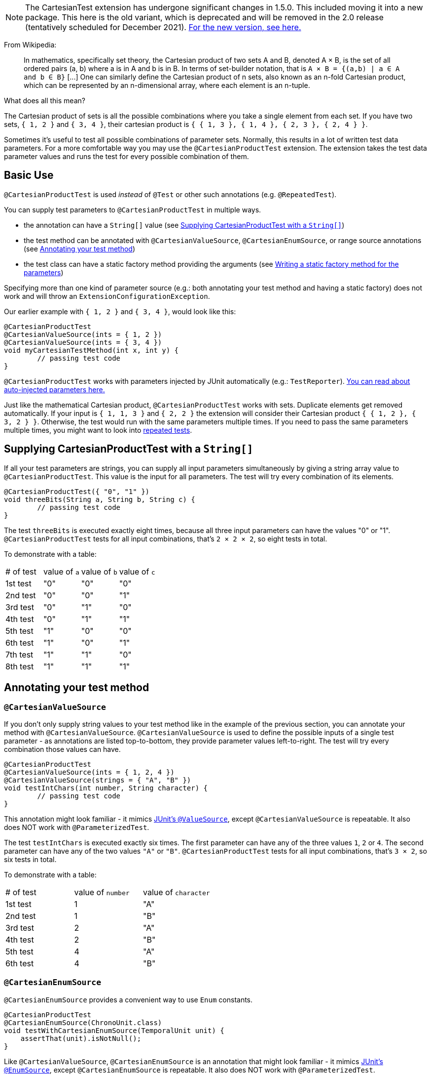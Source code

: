 :page-title: Cartesian product of all test parameters (deprecated in 1.5.0)
:page-description: Extends JUnit Jupiter with `@CartesianProductTest`, a variant of parameterized tests that tests all combinations of its input

NOTE: The CartesianTest extension has undergone significant changes in 1.5.0.
This included moving it into a new package.
This here is the old variant, which is deprecated and will be removed in the 2.0 release (tentatively scheduled for December 2021).
link:docs/cartesian-product[For the new version, see here.]

From Wikipedia:

> In mathematics, specifically set theory, the Cartesian product of two sets A and B, denoted A × B, is the set of all ordered pairs (a, b) where a is in A and b is in B.
> In terms of set-builder notation, that is `A × B = {(a,b) | a ∈ A and b ∈ B}`
> +[...]+
> One can similarly define the Cartesian product of n sets, also known as an n-fold Cartesian product, which can be represented by an n-dimensional array, where each element is an n-tuple.

What does all this mean?

The Cartesian product of sets is all the possible combinations where you take a single element from each set.
If you have two sets, `{ 1, 2 }` and `{ 3, 4 }`, their cartesian product is `{ { 1, 3 }, { 1, 4 }, { 2, 3 }, { 2, 4 } }`.

Sometimes it's useful to test all possible combinations of parameter sets.
Normally, this results in a lot of written test data parameters.
For a more comfortable way you may use the `@CartesianProductTest` extension.
The extension takes the test data parameter values and runs the test for every possible combination of them.

== Basic Use

`@CartesianProductTest` is used _instead_ of `@Test` or other such annotations (e.g. `@RepeatedTest`).

You can supply test parameters to `@CartesianProductTest` in multiple ways.

- the annotation can have a `String[]` value (see <<Supplying CartesianProductTest with a `String[]`>>)
- the test method can be annotated with `@CartesianValueSource`, `@CartesianEnumSource`, or range source annotations (see <<Annotating your test method>>)
- the test class can have a static factory method providing the arguments (see <<Writing a static factory method for the parameters>>)

Specifying more than one kind of parameter source (e.g.: both annotating your test method and having a static factory) does not work and will throw an `ExtensionConfigurationException`.

Our earlier example with `{ 1, 2 }` and `{ 3, 4 }`, would look like this:

[source,java]
----
@CartesianProductTest
@CartesianValueSource(ints = { 1, 2 })
@CartesianValueSource(ints = { 3, 4 })
void myCartesianTestMethod(int x, int y) {
	// passing test code
}
----

`@CartesianProductTest` works with parameters injected by JUnit automatically (e.g.: `TestReporter`).
https://junit.org/junit5/docs/current/user-guide/#writing-tests-dependency-injection::[You can read about auto-injected parameters here.]

Just like the mathematical Cartesian product, `@CartesianProductTest` works with sets.
Duplicate elements get removed automatically.
If your input is `{ 1, 1, 3 }` and `{ 2, 2 }` the extension will consider their Cartesian product `{ { 1, 2 }, { 3, 2 } }`.
Otherwise, the test would run with the same parameters multiple times.
If you need to pass the same parameters multiple times, you might want to look into https://junit.org/junit5/docs/current/user-guide/#writing-tests-repeated-tests[repeated tests].

== Supplying CartesianProductTest with a `String[]`

If all your test parameters are strings, you can supply all input parameters simultaneously by giving a string array value to `@CartesianProductTest`.
This value is the input for all parameters.
The test will try every combination of its elements.

[source,java]
----
@CartesianProductTest({ "0", "1" })
void threeBits(String a, String b, String c) {
	// passing test code
}
----

The test `threeBits` is executed exactly eight times, because all three input parameters can have the values "0" or "1".
`@CartesianProductTest` tests for all input combinations, that's `2 × 2 × 2`, so eight tests in total.

To demonstrate with a table:

|===
| # of test | value of `a`   | value of `b`   | value of `c`
| 1st test  | "0"            | "0"            | "0"
| 2nd test  | "0"            | "0"            | "1"
| 3rd test  | "0"            | "1"            | "0"
| 4th test  | "0"            | "1"            | "1"
| 5th test  | "1"            | "0"            | "0"
| 6th test  | "1"            | "0"            | "1"
| 7th test  | "1"            | "1"            | "0"
| 8th test  | "1"            | "1"            | "1"
|===

== Annotating your test method

=== `@CartesianValueSource`

If you don't only supply string values to your test method like in the example of the previous section, you can annotate your method with `@CartesianValueSource`.
`@CartesianValueSource` is used to define the possible inputs of a single test parameter - as annotations are listed top-to-bottom, they provide parameter values left-to-right.
The test will try every combination those values can have.

[source,java]
----
@CartesianProductTest
@CartesianValueSource(ints = { 1, 2, 4 })
@CartesianValueSource(strings = { "A", "B" })
void testIntChars(int number, String character) {
	// passing test code
}
----

This annotation might look familiar - it mimics https://junit.org/junit5/docs/current/user-guide/#writing-tests-parameterized-tests-sources-ValueSource::[JUnit's `@ValueSource`], except `@CartesianValueSource` is repeatable.
It also does NOT work with `@ParameterizedTest`.

The test `testIntChars` is executed exactly six times.
The first parameter can have any of the three values `1`, `2` or `4`.
The second parameter can have any of the two values `"A"` or `"B"`.
`@CartesianProductTest` tests for all input combinations, that's `3 × 2`, so six tests in total.

To demonstrate with a table:

|===
| # of test | value of `number` | value of `character`
| 1st test  | 1                 | "A"
| 2nd test  | 1                 | "B"
| 3rd test  | 2                 | "A"
| 4th test  | 2                 | "B"
| 5th test  | 4                 | "A"
| 6th test  | 4                 | "B"
|===

=== `@CartesianEnumSource`

`@CartesianEnumSource` provides a convenient way to use `Enum` constants.

[source,java]
----
@CartesianProductTest
@CartesianEnumSource(ChronoUnit.class)
void testWithCartesianEnumSource(TemporalUnit unit) {
    assertThat(unit).isNotNull();
}
----

Like `@CartesianValueSource`, `@CartesianEnumSource` is an annotation that might look familiar - it mimics https://junit.org/junit5/docs/current/user-guide/#writing-tests-parameterized-tests-sources-EnumSource::[JUnit's `@EnumSource`], except `@CartesianEnumSource` is repeatable.
It also does NOT work with `@ParameterizedTest`.

The annotation's `value` attribute is optional.
When omitted, the declared type of the parameter of the `@CartesianProductTest` method, which has the same relative index of the annotation, is used.
The test will fail if it does not reference an enum type.
Thus, the `value` attribute is required in the above example because the method parameter is declared as `TemporalUnit`, i.e. the interface implemented by `ChronoUnit`, which isn't an enum type.
Changing the method parameter type to `ChronoUnit` allows you to omit the explicit enum type from the annotation as follows.

[source,java]
----
@CartesianProductTest
@CartesianEnumSource
void testWithCartesianEnumSourceWithAutoDetection(ChronoUnit unit) {
    assertThat(unit).isNotNull();
}
----

As the above example has only one annotation, the type of the first parameter is used.
The automatic detection of the enum type also works in cases with several `@CartesianEnumSource` annotations, even when mixed with other annotation supported by `@CartesianProductTest`.

[source,java]
----
@CartesianProductTest
@IntRangeSource(from = 0, to = 2)
@CartesianEnumSource
@CartesianEnumSource
@CartesianValueSource(longs = { 2, 3 })
void testWithCartesianEnumSourceMixedWithOtherAnnotations(int i, TestEnum e1, AnotherTestEnum e2, long l) {
    assertThat(i).isNotNull();
    assertThat(e1).isNotNull();
    assertThat(e2).isNotNull();
    assertThat(l).isNotNull();
}
----

The annotation provides an optional `names` attribute that lets you specify which constants shall be used, like in the following example.
If omitted, all constants will be used.

[source,java]
----
@CartesianProductTest
@CartesianEnumSource(names = { "DAYS", "HOURS" })
void testWithCartesianEnumSourceInclude(ChronoUnit unit) {
    assertThat(EnumSet.of(ChronoUnit.DAYS, ChronoUnit.HOURS)).contains(unit);
}
----

The annotation also provides an optional `mode` attribute that enables fine-grained control over which constants are passed to the test method.
For example, you can exclude names from the enum constant pool or specify regular expressions as in the following examples.

[source,java]
----
@CartesianProductTest
@CartesianEnumSource(mode = EXCLUDE, names = { "ERAS", "FOREVER" })
void testWithCartesianEnumSourceExclude(ChronoUnit unit) {
    assertThat(EnumSet.of(ChronoUnit.ERAS, ChronoUnit.FOREVER)).doesNotContain(unit);
}
----

[source,java]
----
@CartesianProductTest
@CartesianEnumSource(mode = MATCH_ALL, names = "^.*DAYS$")
void testWithCartesianEnumSourceRegex(ChronoUnit unit) {
    assertThat(unit.name()).endsWith("DAYS");
}
----

The example below shows how to use `@CartesianEnumSource` with two `Enum` types.

[source,java]
----
enum MyEnum {
	ONE, TWO, THREE
}

enum AnotherEnum {
	ALPHA, BETA, GAMMA, DELTA
}

@CartesianProductTest
@CartesianEnumSource(MyEnum.class)
@CartesianEnumSource(value = AnotherEnum.class, names = { "ALPHA", "DELTA" }, mode = Mode.EXCLUDE)
void testEnumValues(MyEnum myEnum, AnotherEnum anotherEnum) {
	// passing test code
}
----

The test `testEnumValues` is executed exactly six times.
The first parameter can have any of the three constants `ONE`, `TWO` or `THREE`.
The second parameter can have any of the two constants `BETA` or `GAMMA` (note the `EXCLUDE` mode applied to the other two constants).
`@CartesianProductTest` tests for all input combinations, that's `3 × 2`, so six tests in total.

To demonstrate with a table:

|===
| # of test | value of `myEnum` | value of `anotherEnum`
| 1st test  | ONE               | BETA
| 2nd test  | ONE               | GAMMA
| 3rd test  | TWO               | BETA
| 4th test  | TWO               | GAMMA
| 5th test  | THREE             | BETA
| 6th test  | THREE             | GAMMA
|===

`@CartesianEnumSource` can also be combined with other supported annotations, like `@CartesianValueSource`:

[source,java]
----
enum MyEnum {
	ONE, TWO, THREE
}

@CartesianProductTest
@CartesianValueSource(ints = { 1, 2, 3 })
@CartesianEnumSource(MyEnum.class)
void testEnumValues(int i, MyEnum myEnum) {
	// passing test code
}
----

=== Range Source annotations

Alternatively, you can annotate your test method with link:docs/range-sources[range source annotations].
For _this purpose only_, range sources are repeatable.
When you annotate your `@CartesianProductTest` with a range source, you specify the inputs to a single test parameter.
This is _not_ like `@ParameterizedTest` where you have to define all inputs in a single `@ArgumentsSource`.

[source,java]
----
@CartesianProductTest
@ShortRangeSource(from = 1, to = 3, step = 1)
@LongRangeSource(from = 0L, to = 2L, step = 1, closed = true)
void testShortAndLong(short s, long l) {
	// passing test code
}
----

Just like with `@CartesianValueSource`, annotations get assigned to parameters in order.
The first annotation from the top gets assigned to the first parameter, the second annotation to the second parameter and so on.

The test `testShortAndLong` is executed exactly six times.
The first parameter can have any of the two values `1`, `2`.
The second parameter can have any of the three values `0L`, `1L` or `2L`.
`@CartesianProductTest` tests for all input combinations, that's `2 × 3`, so six tests in total.

To demonstrate with a table:
|===
| # of test | value of `s` | value of `l`
| 1st test  | 1            | 0L
| 2nd test  | 1            | 1L
| 3rd test  | 1            | 2L
| 4th test  | 2            | 0L
| 5th test  | 2            | 1L
| 6th test  | 2            | 2L
|===

For more information, please see the link:docs/range-sources[separate documentation about range sources].
You can combine range sources with `@CartesianValueSource`, it works as you'd expect:

[source, java]
----
@CartesianProductTest
@ShortRangeSource(from = 1, to = 3)
@CartesianValueSource(strings = { "text one", "text two" })
void mixAndMatchTest(short number, String text) {
	// passing test code
}
----

== Writing a static factory method for the parameters

If your tests require special inputs that `@CartesianValueSource` is not able to supply, you can define a static factory method to supply your test parameters.
By default, this method must have the same name as the test method, but you can specify a different name with the `factory` annotation parameter.
Just like with JUnit's `@MethodSource`, you can specify the factory method with its fully-qualified name (including the class), e.g. `com.example.Class#factory`.
This method must return `CartesianProductTest.Sets`.
`CartesianProductTest.Sets` is a helper class, specifically for creating sets for `@CartesianProductTest`.
To create the test data, instantiate a `new CartesianProductTest.Sets()` then use the methods `add()` (with varargs arguments) or `addAll()` (with `Iterable` or `Stream` argument) to register the values for the parameters.

[source,java]
----
@CartesianProductTest
void nFold(String string, Class<?> clazz, TimeUnit unit) {
	// passing test code
}

static CartesianProductTest.Sets nFold() {
	return new CartesianProductTest.Sets()
		// e.g. with a `List<String> letters`,
		// you can use `addAll`:
		// .addAll(letters)
		.add("Alpha", "Omega")
		.add(Runnable.class, Cloneable.class, Predicate.class)
		.add(TimeUnit.DAYS, TimeUnit.HOURS);
}
----

The test `nFold` is executed exactly twelve times.
The first parameter can have any of the two values `"Alpha"` or `"Omega"`.
The second parameter can have any of the three values `Runnable.class`, `Cloneable.class` or `Predicate.class`.
The third parameter can have any of the two values `TimeUnit.DAYS` or `TimeUnit.HOURS`.
`@CartesianProductTest` tests for all input combinations, that's `2 × 3 × 2`, so twelve tests in total.

To demonstrate with a table:

|===
| # of test  | value of `string` | value of `clazz` | value of `unit`
| 1st test   | "Alpha"           | Runnable.class   | TimeUnit.DAYS
| 2nd test   | "Alpha"           | Runnable.class   | TimeUnit.HOURS
| 3rd test   | "Alpha"           | Cloneable.class  | TimeUnit.DAYS
| 4th test   | "Alpha"           | Cloneable.class  | TimeUnit.HOURS
| 5th test   | "Alpha"           | Predicate.class  | TimeUnit.DAYS
| 6th test   | "Alpha"           | Predicate.class  | TimeUnit.HOURS
| 7th test   | "Omega"           | Runnable.class   | TimeUnit.DAYS
| 8th test   | "Omega"           | Runnable.class   | TimeUnit.HOURS
| 9th test   | "Omega"           | Cloneable.class  | TimeUnit.DAYS
| 10th test  | "Omega"           | Cloneable.class  | TimeUnit.HOURS
| 11th test  | "Omega"           | Predicate.class  | TimeUnit.DAYS
| 12th test  | "Omega"           | Predicate.class  | TimeUnit.HOURS
|===

Remember, you can reuse the same argument provider method, by explicitly passing its name to `@CartesianProductTest`'s `factory` attribute.

[source,java]
----
@CartesianProductTest(factory = "provideArguments")
void testNeedingArguments(String string, int i) {
	// passing test code
}

@CartesianProductTest(factory = "provideArguments")
void testNeedingSameArguments(String string, int i) {
	// different passing test code
}

static CartesianProductTest.Sets provideArguments() {
	return new CartesianProductTest.Sets()
		.add("Mercury", "Earth", "Venus")
		.add(1, 12, 144);
}
----

=== Conditions for the static factory method

There are multiple conditions the static factory method has to fulfill to qualify:

- must have the same name as the test method (or its name must be specified via the `factory` attribute)
- must be `static`
- must have **no** parameters
- must return `CartesianProductTest.Sets`
- must register values for every parameter exactly once
- must register values in order

=== Returning wrong `Sets` in the static factory method

If you register too few, too many, or conflicting parameters, you will get an https://junit.org/junit5/docs/current/api/org.junit.jupiter.api/org/junit/jupiter/api/extension/ParameterResolutionException.html[`ParameterResolutionException`].
"Conflicting parameters" means your test method has a parameter that should be injected by JUnit (e.g.: `TestReporter`) but you also try to inject it.

Examples of badly configured tests/static factory method:

[source,java]
----
@CartesianProductTest(factory = "resolveParameters")
void tooFewParameters(String string, int i, boolean b) {
	// fails because the boolean parameter is not resolved
}

@CartesianProductTest(factory = "resolveParameters")
void tooManyParameters(String string) {
	// fails because we try to supply a non-existent integer parameter
}

@CartesianProductTest(factory = "resolveParameters")
void wrongOrderParameters(int i, String string) {
	// fails because the static factory method declared parameter sets in the wrong order
}

@CartesianProductTest(factory = "resolveTestReporterParam")
void conflictingParameters(String string, TestReporter info) {
	// fails because both the factory method and JUnit tries to inject TestReporter
}

static CartesianProductTest.Sets resolveParameters() {
	return new CartesianProductTest.Sets()
		.add("A", "B", "C")
		.add(1, 2, 3);
}

static CartesianProductTest.Sets resolveTestReporterParam() {
	return new CartesianProductTest.Sets()
		.add("A", "B", "C")
		.add(new MyTestReporter()); // in this case MyTestReporter implements TestReporter
}
----

== Writing your own `@ArgumentsSource` for `@CartesianProductTest`

You might find that the available `@ArgumentsSource` annotations do not fit your need.
In that case, you can write a custom https://junit.org/junit5/docs/current/api/org.junit.jupiter.params/org/junit/jupiter/params/provider/ArgumentsSource.html[`@ArgumentsSource`] and a corresponding https://junit.org/junit5/docs/current/api/org.junit.jupiter.params/org/junit/jupiter/params/provider/ArgumentsProvider.html[`ArgumentsProvider`] for `@CartesianProductTest`.

Let's demonstrate with an example.

For the sake of the example, let's imagine that `@CartesianValueSource` does not exist.
We would like to have an `@ArgumentsSource`, where we can specify integers.
Let's create an annotation for it.

[source,java]
----
import java.lang.annotation.*;

@Target(ElementType.METHOD)
@Retention(RetentionPolicy.RUNTIME)
@Repeatable(CartesianIntSources.class)
@ArgumentsSource(IntArgumentsProvider.class)
public @interface CartesianIntSource {

	int[] numbers();

	@interface CartesianIntSources {
		CartesianIntSource[] value();
	}
}
----

The annotation has to have `RUNTIME` retention, so JUnit (and Pioneer) can discover it on your test via reflection.
It does not have to be repeatable, necessarily, but it is strongly recommended, since you can only specify the input of a single test parameter in a single annotation.
It has to be annotated with `@ArgumentsSource`, so Pioneer knows which ArgumentsProvider it should invoke.

Next, we need to have a class that takes these values and passes them to our test.

[source,java]
----
import java.util.Arrays;
import java.util.stream.Stream;

import org.junit.jupiter.api.extension.ExtensionContext;
import org.junit.jupiter.params.provider.Arguments;
import org.junit.jupiter.params.provider.ArgumentsProvider;

class IntArgumentsProvider implements ArgumentsProvider, CartesianAnnotationConsumer<CartesianIntSource> {

	private CartesianIntSource source;

	@Override
	void accept(CartesianIntSource source) {
		this.source = source;
	}

	@Override
	public Stream<? extends Arguments> provideArguments(ExtensionContext context) {
		return Arrays.stream(source.value()).map(Arguments::of);
	}

}
----

The class has to implement both interfaces (`ArgumentsProvider` and `CartesianAnnotationConsumer<? extends Annotation>`).
Note that an implementation of `ArgumentsProvider` must be declared as either a top-level class or as a static nested class.
The `IntArgumentsProvider` class first 'consumes' the annotation via the `accept` method, then provides the arguments to JUnit via the `provideArguments` method.
The order of these operations is guaranteed, so `accept` is always first and `provideArguments` is always second.

In our case, we don't have to process the values we pass in the annotation, so we just return the values as is, but you could do additional processing, for example:

[source,java]
----
// no annotations to make example shorter
@interface PeopleSource {

	String[] names();

	int ages();

}

// no class definition to make example shorter
@Override
public Stream<? extends Arguments> provideArguments(ExtensionContext context) {
	return IntStream.range(0, source.names().length)
		.mapToObj(i -> new Person(source.names()[i], source.ages()[i]))
		.map(Arguments::of);
}
----

== Customizing Display Names

By default, the display name of a CartesianProductTest invocation contains the invocation index and the String representation of all arguments for that specific invocation.
You can customize invocation display names via the `name` attribute of the `@CartesianProductTest` annotation.
For example:

[source,java]
----
@CartesianProductTest(value = {"0", "1"}, name = "{index} => first bit: {0} second bit: {1}")
@DisplayName("Basic bit test")
void testWithCustomDisplayName(String a, String b) {
	// passing test code
}
----

When executing the above test, you should see output similar to the following:

[source]
----
Basic bit test
├─ 1 => first bit: 0 second bit: 0
├─ 2 => first bit: 0 second bit: 1
├─ 3 => first bit: 1 second bit: 0
└─ 4 => first bit: 1 second bit: 1
----

Please note that name is a MessageFormat pattern.
A single quote (') needs to be represented as a doubled single quote ('') in order to be displayed.

CartesianProductTest supports the following placeholders in custom display names:

|===
| Placeholder | Description

| `{displayName}`
| the display name of the method
| `{index}`
| the current invocation index, starting with 1
| `{arguments}`
| the complete, comma-separated arguments list
| `{0}`, `{1}`, ...
| an individual argument
|===

== Warning: Do not `@CartesianProductTest` with `@Test`

If `@CartesianProductTest` is combined with `@Test` or `TestTemplate`-based mechanisms (like `@RepeatedTest` or `@ParameterizedTest`), the test engine will execute it according to each annotation (i.e. more than once).
This is most likely unwanted and will probably lead to the following exception/failure message:

> org.junit.jupiter.api.extension.ParameterResolutionException:
> No ParameterResolver registered for parameter [...]

This is because `@Test` does not know what to do with the parameter(s) of the `@CartesianProductTest`.

== Thread-Safety

This extension is safe to use during https://junit.org/junit5/docs/current/user-guide/#writing-tests-parallel-execution[parallel test execution].
